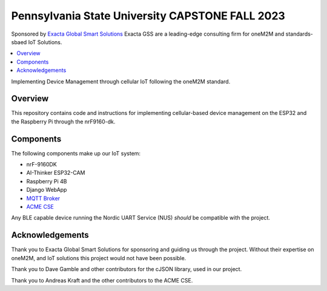 Pennsylvania State University CAPSTONE FALL 2023
################################################

Sponsored by `Exacta Global Smart Solutions <https://www.exactagss.com/>`_
Exacta GSS are a leading-edge consulting firm for oneM2M and standards-sbaed IoT Solutions.

.. contents::
   :local:
   :depth: 2

Implementing Device Management through cellular IoT following the oneM2M standard.

Overview
*********
This repository contains code and instructions for implementing cellular-based device management on the ESP32 and the Raspberry Pi through the nrF9160-dk.

.. image:: images/connectivity.png
   :alt: connectivity map for whole project.
   :align: center

Components
**********
The following components make up our IoT system:

* nrF-9160DK
* AI-Thinker ESP32-CAM
* Raspberry Pi 4B
* Django WebApp
* `MQTT Broker <https://mosquitto.org/>`_
* `ACME CSE <https://github.com/ankraft/ACME-oneM2M-CSE>`_

Any BLE capable device running the Nordic UART Service (NUS) *should* be compatible with the project.

Acknowledgements
****************
Thank you to Exacta Global Smart Solutions for sponsoring and guiding us through the project. Without their expertise on oneM2M, and IoT solutions this project would not have been possible.

Thank you to Dave Gamble and other contributors for the cJSON library, used in our project.

Thank you to Andreas Kraft and the other contributors to the ACME CSE.




